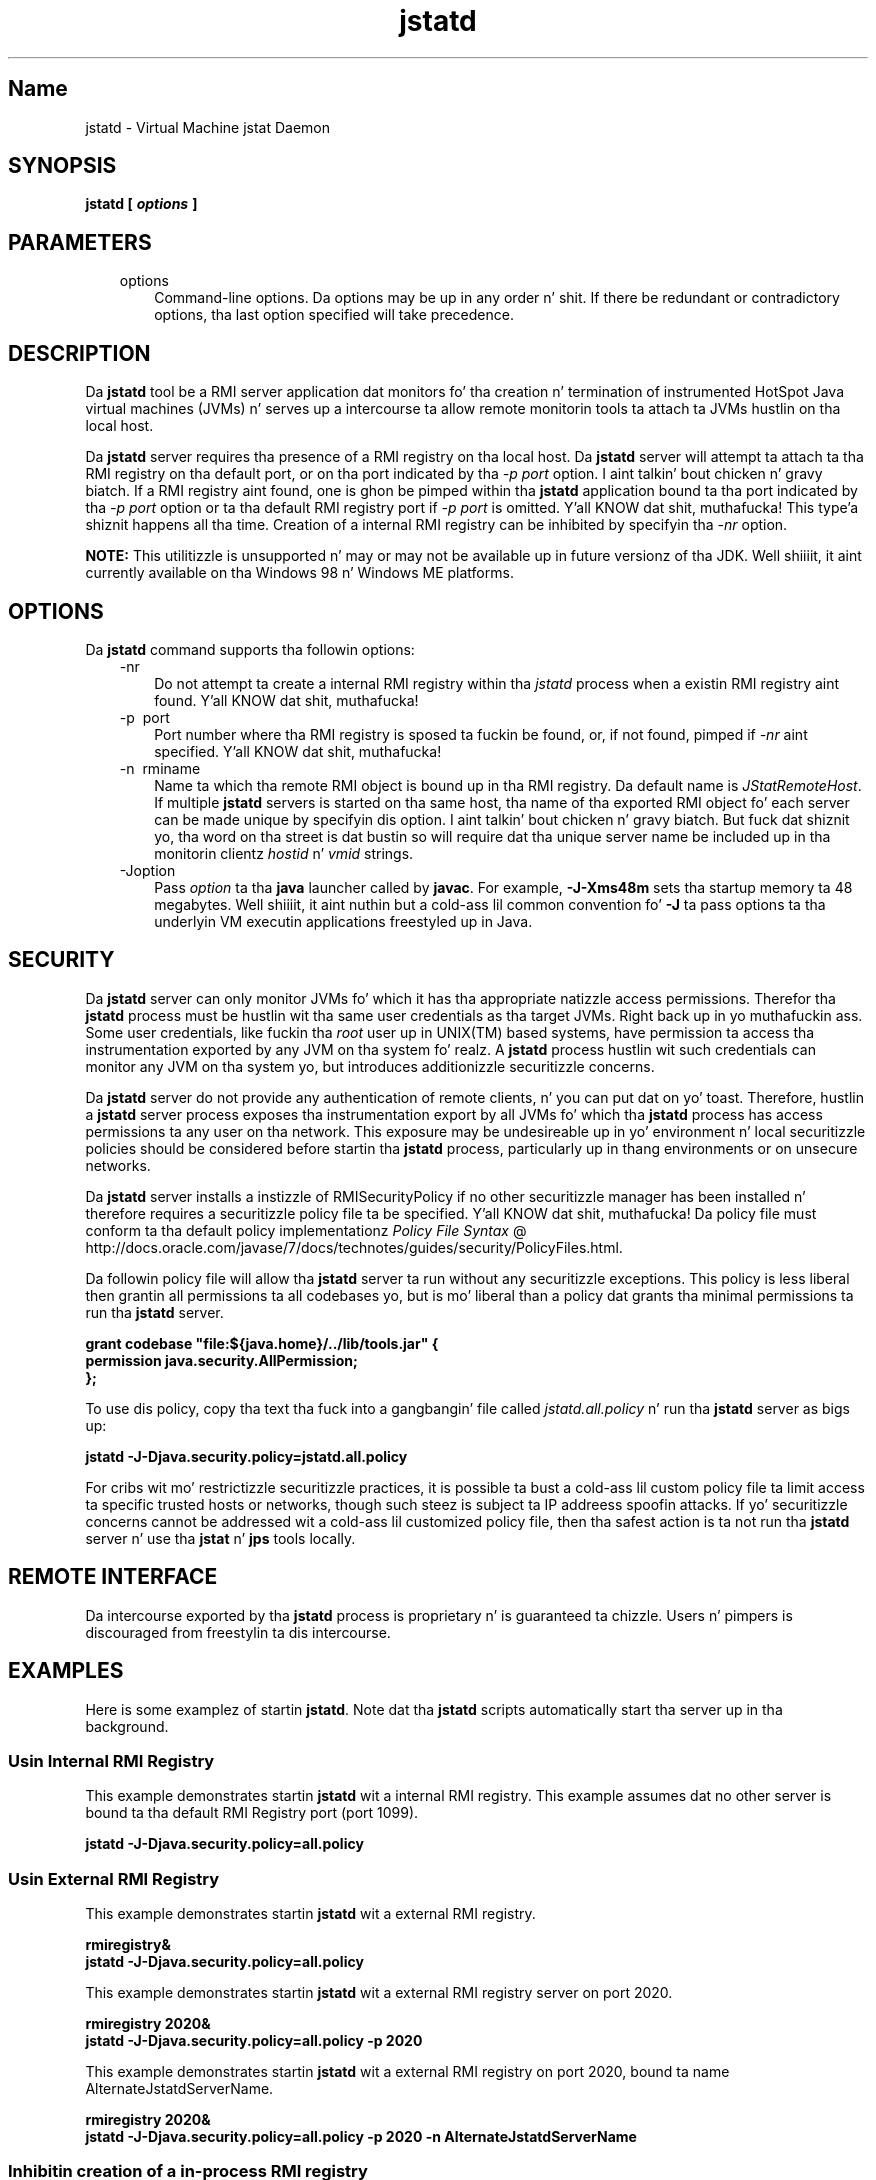 ." Copyright (c) 2004, 2011, Oracle and/or its affiliates fo' realz. All muthafuckin rights reserved.
." DO NOT ALTER OR REMOVE COPYRIGHT NOTICES OR THIS FILE HEADER.
."
." This code is free software; you can redistribute it and/or modify it
." under tha termz of tha GNU General Public License version 2 only, as
." published by tha Jacked Software Foundation.
."
." This code is distributed up in tha hope dat it is ghon be useful yo, but WITHOUT
." ANY WARRANTY; without even tha implied warranty of MERCHANTABILITY or
." FITNESS FOR A PARTICULAR PURPOSE.  See tha GNU General Public License
." version 2 fo' mo' details (a copy is included up in tha LICENSE file that
." accompanied dis code).
."
." Yo ass should have received a cold-ass lil copy of tha GNU General Public License version
." 2 along wit dis work; if not, write ta tha Jacked Software Foundation,
." Inc., 51 Franklin St, Fifth Floor, Boston, MA 02110-1301 USA.
."
." Please contact Oracle, 500 Oracle Parkway, Redwood Shores, CA 94065 USA
." or visit www.oracle.com if you need additionizzle shiznit or have any
." thangs.
."
.TH jstatd 1 "16 Mar 2012"

.LP
.SH "Name"
jstatd \- Virtual Machine jstat Daemon
.LP
.SH "SYNOPSIS"
.LP
.nf
\f3
.fl
jstatd [ \fP\f4options\fP\f3 ]\fP
.br
\f3
.fl
\fP
.fi

.LP
.SH "PARAMETERS"
.LP
.RS 3
.TP 3
options 
Command\-line options. Da options may be up in any order n' shit. If there be redundant or contradictory options, tha last option specified will take precedence. 
.RE

.LP
.SH "DESCRIPTION"
.LP
.LP
Da \f3jstatd\fP tool be a RMI server application dat monitors fo' tha creation n' termination of instrumented HotSpot Java virtual machines (JVMs) n' serves up a intercourse ta allow remote monitorin tools ta attach ta JVMs hustlin on tha local host.
.LP
.LP
Da \f3jstatd\fP server requires tha presence of a RMI registry on tha local host. Da \f3jstatd\fP server will attempt ta attach ta tha RMI registry on tha default port, or on tha port indicated by tha \f2\-p port\fP option. I aint talkin' bout chicken n' gravy biatch. If a RMI registry aint found, one is ghon be pimped within tha \f3jstatd\fP application bound ta tha port indicated by tha \f2\-p port\fP option or ta tha default RMI registry port if \f2\-p port\fP is omitted. Y'all KNOW dat shit, muthafucka! This type'a shiznit happens all tha time. Creation of a internal RMI registry can be inhibited by specifyin tha \f2\-nr\fP option.
.LP
.LP
\f3NOTE:\fP This utilitizzle is unsupported n' may or may not be available up in future versionz of tha JDK. Well shiiiit, it aint currently available on tha Windows 98 n' Windows ME platforms.
.LP
.SH "OPTIONS"
.LP
.LP
Da \f3jstatd\fP command supports tha followin options:
.LP
.RS 3
.TP 3
\-nr 
Do not attempt ta create a internal RMI registry within tha \f2jstatd\fP process when a existin RMI registry aint found. Y'all KNOW dat shit, muthafucka! 
.TP 3
\-p\  port 
Port number where tha RMI registry is sposed ta fuckin be found, or, if not found, pimped if \f2\-nr\fP aint specified. Y'all KNOW dat shit, muthafucka! 
.TP 3
\-n\  rminame 
Name ta which tha remote RMI object is bound up in tha RMI registry. Da default name is \f2JStatRemoteHost\fP. If multiple \f3jstatd\fP servers is started on tha same host, tha name of tha exported RMI object fo' each server can be made unique by specifyin dis option. I aint talkin' bout chicken n' gravy biatch. But fuck dat shiznit yo, tha word on tha street is dat bustin so will require dat tha unique server name be included up in tha monitorin clientz \f2hostid\fP n' \f2vmid\fP strings. 
.TP 3
\-Joption 
Pass \f2option\fP ta tha \f3java\fP launcher called by \f3javac\fP. For example, \f3\-J\-Xms48m\fP sets tha startup memory ta 48 megabytes. Well shiiiit, it aint nuthin but a cold-ass lil common convention fo' \f3\-J\fP ta pass options ta tha underlyin VM executin applications freestyled up in Java. 
.RE

.LP
.SH "SECURITY"
.LP
.LP
Da \f3jstatd\fP server can only monitor JVMs fo' which it has tha appropriate natizzle access permissions. Therefor tha \f3jstatd\fP process must be hustlin wit tha same user credentials as tha target JVMs. Right back up in yo muthafuckin ass. Some user credentials, like fuckin tha \f2root\fP user up in UNIX(TM) based systems, have permission ta access tha instrumentation exported by any JVM on tha system fo' realz. A \f3jstatd\fP process hustlin wit such credentials can monitor any JVM on tha system yo, but introduces additionizzle securitizzle concerns.
.LP
.LP
Da \f3jstatd\fP server do not provide any authentication of remote clients, n' you can put dat on yo' toast. Therefore, hustlin a \f3jstatd\fP server process exposes tha instrumentation export by all JVMs fo' which tha \f3jstatd\fP process has access permissions ta any user on tha network. This exposure may be undesireable up in yo' environment n' local securitizzle policies should be considered before startin tha \f3jstatd\fP process, particularly up in thang environments or on unsecure networks.
.LP
.LP
Da \f3jstatd\fP server installs a instizzle of RMISecurityPolicy if no other securitizzle manager has been installed n' therefore requires a securitizzle policy file ta be specified. Y'all KNOW dat shit, muthafucka! Da policy file must conform ta tha default policy implementationz 
.na
\f2Policy File Syntax\fP @
.fi
http://docs.oracle.com/javase/7/docs/technotes/guides/security/PolicyFiles.html.
.LP
.LP
Da followin policy file will allow tha \f3jstatd\fP server ta run without any securitizzle exceptions. This policy is less liberal then grantin all permissions ta all codebases yo, but is mo' liberal than a policy dat grants tha minimal permissions ta run tha \f3jstatd\fP server.
.LP
.nf
\f3
.fl
grant codebase "file:${java.home}/../lib/tools.jar" {\fP
.br
\f3
.fl
   permission java.security.AllPermission;\fP
.br
\f3
.fl
};\fP
.br
\f3
.fl
\fP
.fi

.LP
.LP
To use dis policy, copy tha text tha fuck into a gangbangin' file called \f2jstatd.all.policy\fP n' run tha \f3jstatd\fP server as bigs up:
.LP
.nf
\f3
.fl
jstatd \-J\-Djava.security.policy=jstatd.all.policy\fP
.br
\f3
.fl
\fP
.fi

.LP
.LP
For cribs wit mo' restrictizzle securitizzle practices, it is possible ta bust a cold-ass lil custom policy file ta limit access ta specific trusted hosts or networks, though such steez is subject ta IP addreess spoofin attacks. If yo' securitizzle concerns cannot be addressed wit a cold-ass lil customized policy file, then tha safest action is ta not run tha \f3jstatd\fP server n' use tha \f3jstat\fP n' \f3jps\fP tools locally.
.LP
.SH "REMOTE INTERFACE"
.LP
.LP
Da intercourse exported by tha \f3jstatd\fP process is proprietary n' is guaranteed ta chizzle. Users n' pimpers is discouraged from freestylin ta dis intercourse.
.LP
.SH "EXAMPLES"
.LP
.LP
Here is some examplez of startin \f3jstatd\fP. Note dat tha \f3jstatd\fP scripts automatically start tha server up in tha background.
.LP
.SS 
Usin Internal RMI Registry
.LP
.LP
This example demonstrates startin \f3jstatd\fP wit a internal RMI registry. This example assumes dat no other server is bound ta tha default RMI Registry port (port 1099).
.LP
.nf
\f3
.fl
jstatd \-J\-Djava.security.policy=all.policy
.fl
\fP
.fi

.LP
.SS 
Usin External RMI Registry
.LP
.LP
This example demonstrates startin \f3jstatd\fP wit a external RMI registry.
.LP
.nf
\f3
.fl
rmiregistry&
.fl
jstatd \-J\-Djava.security.policy=all.policy
.fl
\fP
.fi

.LP
.LP
This example demonstrates startin \f3jstatd\fP wit a external RMI registry server on port 2020.
.LP
.nf
\f3
.fl
rmiregistry 2020&
.fl
jstatd \-J\-Djava.security.policy=all.policy \-p 2020
.fl
\fP
.fi

.LP
.LP
This example demonstrates startin \f3jstatd\fP wit a external RMI registry on port 2020, bound ta name AlternateJstatdServerName.
.LP
.nf
\f3
.fl
rmiregistry 2020&
.fl
jstatd \-J\-Djava.security.policy=all.policy \-p 2020 \-n AlternateJstatdServerName
.fl
\fP
.fi

.LP
.SS 
Inhibitin creation of a in\-process RMI registry
.LP
.LP
This example demonstrates startin \f3jstatd\fP such dat it aint gonna create a RMI registry if one aint found. Y'all KNOW dat shit, muthafucka! This example assumes a RMI registry be already hustlin. If it is not, a appropriate error message is emitted.
.LP
.nf
\f3
.fl
jstatd \-J\-Djava.security.policy=all.policy \-nr
.fl
\fP
.fi

.LP
.SS 
Enablin RMI loggin capabilities.
.LP
.LP
This example demonstrates startin \f3jstatd\fP wit RMI loggin capabilitizzles enabled. Y'all KNOW dat shit, muthafucka! This technique is useful as a shitshootin aid or fo' monitorin server activities.
.LP
.nf
\f3
.fl
jstatd \-J\-Djava.security.policy=all.policy \-J\-Djava.rmi.server.logCalls=true
.fl
\fP
.fi

.LP
.SH "SEE ALSO"
.LP
.RS 3
.TP 2
o
java(1) \- tha Java Application Launcher 
.TP 2
o
jps(1) \- tha Java Process Status Application 
.TP 2
o
jstat(1) \- tha Java Virtual Machine Statistics Monitorin Tool 
.TP 2
o
.na
\f2rmiregistry\fP @
.fi
http://docs.oracle.com/javase/7/docs/technotes/tools/index.html#rmi \- tha Java Remote Object Registry 
.RE

.LP
 
